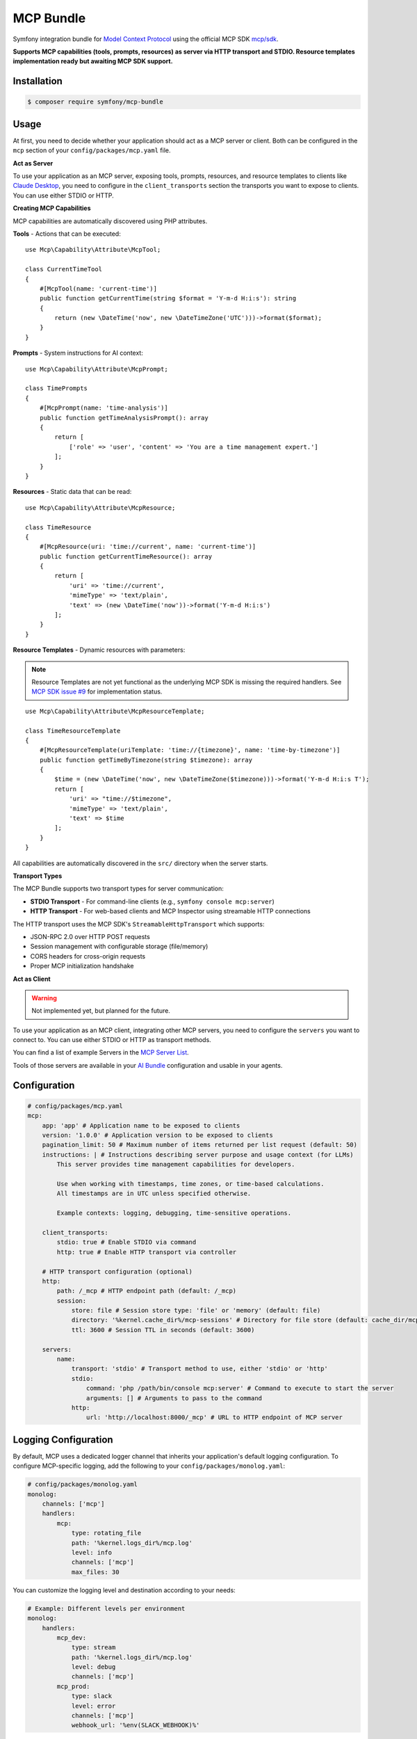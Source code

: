 MCP Bundle
==========

Symfony integration bundle for `Model Context Protocol`_ using the official MCP SDK `mcp/sdk`_.

**Supports MCP capabilities (tools, prompts, resources) as server via HTTP transport and STDIO. Resource templates implementation ready but awaiting MCP SDK support.**

Installation
------------

.. code-block:: terminal

    $ composer require symfony/mcp-bundle

Usage
-----

At first, you need to decide whether your application should act as a MCP server or client. Both can be configured in
the ``mcp`` section of your ``config/packages/mcp.yaml`` file.

**Act as Server**

To use your application as an MCP server, exposing tools, prompts, resources, and resource templates to clients like `Claude Desktop`_, you need to configure in the
``client_transports`` section the transports you want to expose to clients. You can use either STDIO or HTTP.

**Creating MCP Capabilities**

MCP capabilities are automatically discovered using PHP attributes.

**Tools** - Actions that can be executed::

    use Mcp\Capability\Attribute\McpTool;

    class CurrentTimeTool
    {
        #[McpTool(name: 'current-time')]
        public function getCurrentTime(string $format = 'Y-m-d H:i:s'): string
        {
            return (new \DateTime('now', new \DateTimeZone('UTC')))->format($format);
        }
    }

**Prompts** - System instructions for AI context::

    use Mcp\Capability\Attribute\McpPrompt;

    class TimePrompts
    {
        #[McpPrompt(name: 'time-analysis')]
        public function getTimeAnalysisPrompt(): array
        {
            return [
                ['role' => 'user', 'content' => 'You are a time management expert.']
            ];
        }
    }

**Resources** - Static data that can be read::

    use Mcp\Capability\Attribute\McpResource;

    class TimeResource
    {
        #[McpResource(uri: 'time://current', name: 'current-time')]
        public function getCurrentTimeResource(): array
        {
            return [
                'uri' => 'time://current',
                'mimeType' => 'text/plain',
                'text' => (new \DateTime('now'))->format('Y-m-d H:i:s')
            ];
        }
    }

**Resource Templates** - Dynamic resources with parameters:

.. note::

    Resource Templates are not yet functional as the underlying MCP SDK is missing the required handlers.
    See `MCP SDK issue #9 <https://github.com/modelcontextprotocol/php-sdk/issues/9>`_ for implementation status.

::

    use Mcp\Capability\Attribute\McpResourceTemplate;

    class TimeResourceTemplate
    {
        #[McpResourceTemplate(uriTemplate: 'time://{timezone}', name: 'time-by-timezone')]
        public function getTimeByTimezone(string $timezone): array
        {
            $time = (new \DateTime('now', new \DateTimeZone($timezone)))->format('Y-m-d H:i:s T');
            return [
                'uri' => "time://$timezone",
                'mimeType' => 'text/plain',
                'text' => $time
            ];
        }
    }

All capabilities are automatically discovered in the ``src/`` directory when the server starts.

**Transport Types**

The MCP Bundle supports two transport types for server communication:

- **STDIO Transport** - For command-line clients (e.g., ``symfony console mcp:server``)
- **HTTP Transport** - For web-based clients and MCP Inspector using streamable HTTP connections

The HTTP transport uses the MCP SDK's ``StreamableHttpTransport`` which supports:

- JSON-RPC 2.0 over HTTP POST requests
- Session management with configurable storage (file/memory)
- CORS headers for cross-origin requests
- Proper MCP initialization handshake


**Act as Client**

.. warning::

    Not implemented yet, but planned for the future.

To use your application as an MCP client, integrating other MCP servers, you need to configure the ``servers`` you want
to connect to. You can use either STDIO or HTTP as transport methods.

You can find a list of example Servers in the `MCP Server List`_.

Tools of those servers are available in your `AI Bundle`_ configuration and usable in your agents.

Configuration
-------------

.. code-block:: yaml

    # config/packages/mcp.yaml
    mcp:
        app: 'app' # Application name to be exposed to clients
        version: '1.0.0' # Application version to be exposed to clients
        pagination_limit: 50 # Maximum number of items returned per list request (default: 50)
        instructions: | # Instructions describing server purpose and usage context (for LLMs)
            This server provides time management capabilities for developers.

            Use when working with timestamps, time zones, or time-based calculations.
            All timestamps are in UTC unless specified otherwise.

            Example contexts: logging, debugging, time-sensitive operations.

        client_transports:
            stdio: true # Enable STDIO via command
            http: true # Enable HTTP transport via controller

        # HTTP transport configuration (optional)
        http:
            path: /_mcp # HTTP endpoint path (default: /_mcp)
            session:
                store: file # Session store type: 'file' or 'memory' (default: file)
                directory: '%kernel.cache_dir%/mcp-sessions' # Directory for file store (default: cache_dir/mcp-sessions)
                ttl: 3600 # Session TTL in seconds (default: 3600)

        servers:
            name:
                transport: 'stdio' # Transport method to use, either 'stdio' or 'http'
                stdio:
                    command: 'php /path/bin/console mcp:server' # Command to execute to start the server
                    arguments: [] # Arguments to pass to the command
                http:
                    url: 'http://localhost:8000/_mcp' # URL to HTTP endpoint of MCP server

Logging Configuration
---------------------

By default, MCP uses a dedicated logger channel that inherits your application's default logging configuration.
To configure MCP-specific logging, add the following to your ``config/packages/monolog.yaml``:

.. code-block:: yaml

    # config/packages/monolog.yaml
    monolog:
        channels: ['mcp']
        handlers:
            mcp:
                type: rotating_file
                path: '%kernel.logs_dir%/mcp.log'
                level: info
                channels: ['mcp']
                max_files: 30

You can customize the logging level and destination according to your needs:

.. code-block:: yaml

    # Example: Different levels per environment
    monolog:
        handlers:
            mcp_dev:
                type: stream
                path: '%kernel.logs_dir%/mcp.log'
                level: debug
                channels: ['mcp']
            mcp_prod:
                type: slack
                level: error
                channels: ['mcp']
                webhook_url: '%env(SLACK_WEBHOOK)%'

Event System
------------

The MCP Bundle automatically configures the Symfony EventDispatcher to work with the MCP SDK's event system.
This allows you to listen for changes to your server's capabilities.

**Available Events**

The MCP SDK dispatches the following events when capabilities are registered:

- ``Mcp\Event\ToolListChangedEvent`` - When a tool is registered
- ``Mcp\Event\ResourceListChangedEvent`` - When a resource is registered
- ``Mcp\Event\ResourceTemplateListChangedEvent`` - When a resource template is registered
- ``Mcp\Event\PromptListChangedEvent`` - When a prompt is registered

**Listening to Events**

You can create event listeners to respond to capability changes:

.. code-block:: php

    use Mcp\Event\ToolListChangedEvent;
    use Symfony\Component\EventDispatcher\Attribute\AsEventListener;

    #[AsEventListener]
    class McpCapabilityListener
    {
        public function onToolListChanged(ToolListChangedEvent $event): void
        {
            // Handle tool registration
            // For example: invalidate cache, log changes, notify clients
        }
    }

The events are simple marker events that notify when lists have changed, but don't contain specific details about what was added or modified.

.. _`Model Context Protocol`: https://modelcontextprotocol.io/
.. _`mcp/sdk`: https://github.com/modelcontextprotocol/php-sdk
.. _`Claude Desktop`: https://claude.ai/download
.. _`MCP Server List`: https://modelcontextprotocol.io/examples
.. _`AI Bundle`: https://github.com/symfony/ai-bundle
